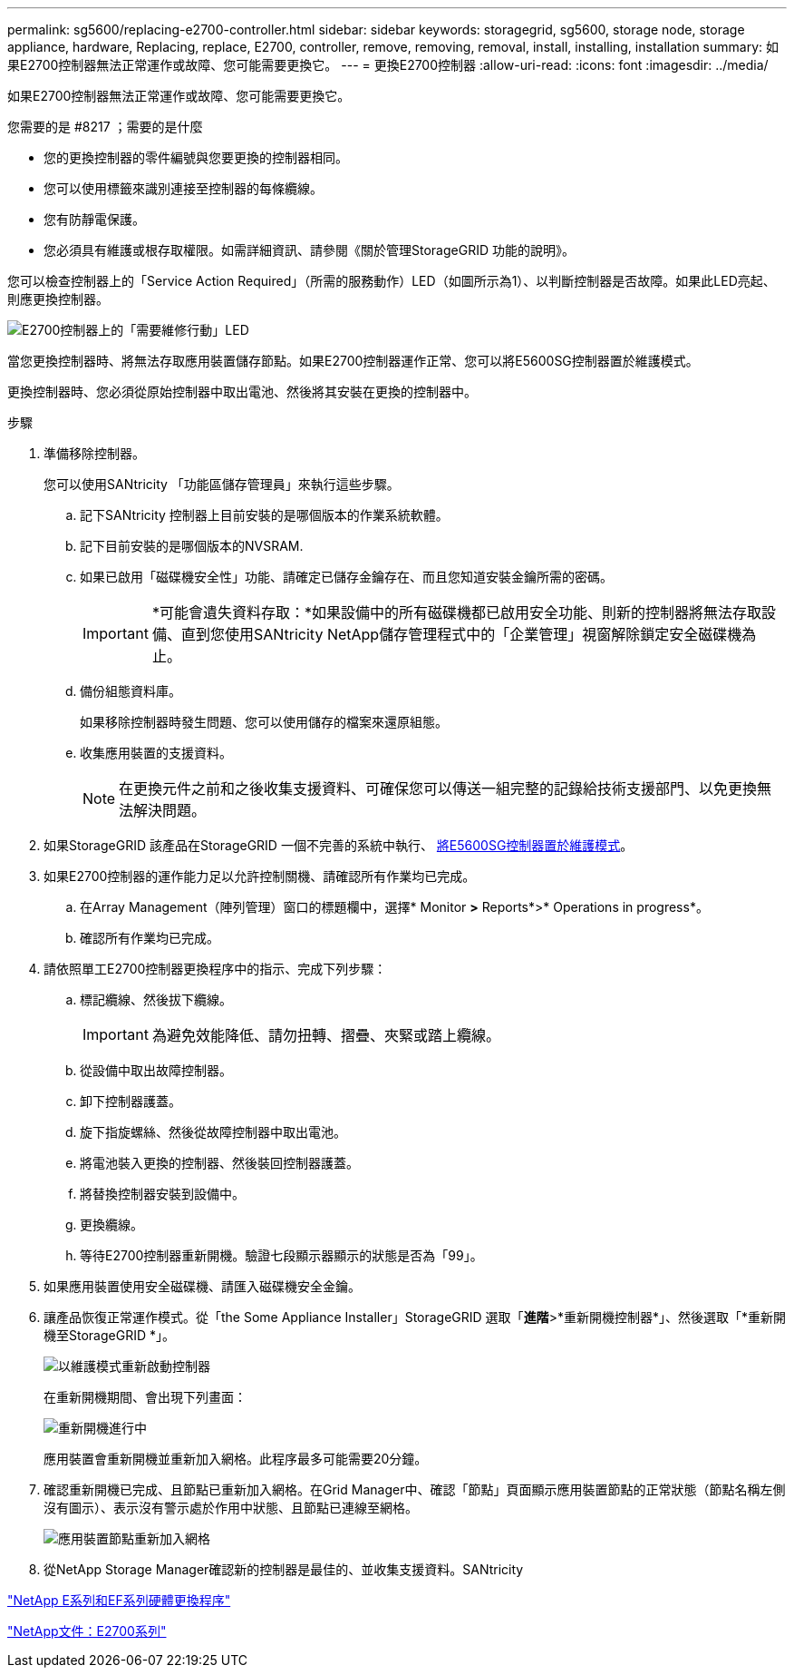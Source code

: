 ---
permalink: sg5600/replacing-e2700-controller.html 
sidebar: sidebar 
keywords: storagegrid, sg5600, storage node, storage appliance, hardware, Replacing, replace, E2700, controller, remove, removing, removal, install, installing, installation 
summary: 如果E2700控制器無法正常運作或故障、您可能需要更換它。 
---
= 更換E2700控制器
:allow-uri-read: 
:icons: font
:imagesdir: ../media/


[role="lead"]
如果E2700控制器無法正常運作或故障、您可能需要更換它。

.您需要的是 #8217 ；需要的是什麼
* 您的更換控制器的零件編號與您要更換的控制器相同。
* 您可以使用標籤來識別連接至控制器的每條纜線。
* 您有防靜電保護。
* 您必須具有維護或根存取權限。如需詳細資訊、請參閱《關於管理StorageGRID 功能的說明》。


您可以檢查控制器上的「Service Action Required」（所需的服務動作）LED（如圖所示為1）、以判斷控制器是否故障。如果此LED亮起、則應更換控制器。

image::../media/e2700_controller_sar_led.gif[E2700控制器上的「需要維修行動」LED]

當您更換控制器時、將無法存取應用裝置儲存節點。如果E2700控制器運作正常、您可以將E5600SG控制器置於維護模式。

更換控制器時、您必須從原始控制器中取出電池、然後將其安裝在更換的控制器中。

.步驟
. 準備移除控制器。
+
您可以使用SANtricity 「功能區儲存管理員」來執行這些步驟。

+
.. 記下SANtricity 控制器上目前安裝的是哪個版本的作業系統軟體。
.. 記下目前安裝的是哪個版本的NVSRAM.
.. 如果已啟用「磁碟機安全性」功能、請確定已儲存金鑰存在、而且您知道安裝金鑰所需的密碼。
+

IMPORTANT: *可能會遺失資料存取：*如果設備中的所有磁碟機都已啟用安全功能、則新的控制器將無法存取設備、直到您使用SANtricity NetApp儲存管理程式中的「企業管理」視窗解除鎖定安全磁碟機為止。

.. 備份組態資料庫。
+
如果移除控制器時發生問題、您可以使用儲存的檔案來還原組態。

.. 收集應用裝置的支援資料。
+

NOTE: 在更換元件之前和之後收集支援資料、可確保您可以傳送一組完整的記錄給技術支援部門、以免更換無法解決問題。



. 如果StorageGRID 該產品在StorageGRID 一個不完善的系統中執行、 xref:placing-appliance-into-maintenance-mode.adoc[將E5600SG控制器置於維護模式]。
. 如果E2700控制器的運作能力足以允許控制關機、請確認所有作業均已完成。
+
.. 在Array Management（陣列管理）窗口的標題欄中，選擇* Monitor *>* Reports*>* Operations in progress*。
.. 確認所有作業均已完成。


. 請依照單工E2700控制器更換程序中的指示、完成下列步驟：
+
.. 標記纜線、然後拔下纜線。
+

IMPORTANT: 為避免效能降低、請勿扭轉、摺疊、夾緊或踏上纜線。

.. 從設備中取出故障控制器。
.. 卸下控制器護蓋。
.. 旋下指旋螺絲、然後從故障控制器中取出電池。
.. 將電池裝入更換的控制器、然後裝回控制器護蓋。
.. 將替換控制器安裝到設備中。
.. 更換纜線。
.. 等待E2700控制器重新開機。驗證七段顯示器顯示的狀態是否為「99」。


. 如果應用裝置使用安全磁碟機、請匯入磁碟機安全金鑰。
. 讓產品恢復正常運作模式。從「the Some Appliance Installer」StorageGRID 選取「*進階*>*重新開機控制器*」、然後選取「*重新開機至StorageGRID *」。
+
image::../media/reboot_controller_from_maintenance_mode.png[以維護模式重新啟動控制器]

+
在重新開機期間、會出現下列畫面：

+
image::../media/reboot_controller_in_progress.png[重新開機進行中]

+
應用裝置會重新開機並重新加入網格。此程序最多可能需要20分鐘。

. 確認重新開機已完成、且節點已重新加入網格。在Grid Manager中、確認「節點」頁面顯示應用裝置節點的正常狀態（節點名稱左側沒有圖示）、表示沒有警示處於作用中狀態、且節點已連線至網格。
+
image::../media/node_rejoin_grid_confirmation.png[應用裝置節點重新加入網格]

. 從NetApp Storage Manager確認新的控制器是最佳的、並收集支援資料。SANtricity


https://mysupport.netapp.com/info/web/ECMP11751516.html["NetApp E系列和EF系列硬體更換程序"^]

http://mysupport.netapp.com/documentation/productlibrary/index.html?productID=61765["NetApp文件：E2700系列"^]
